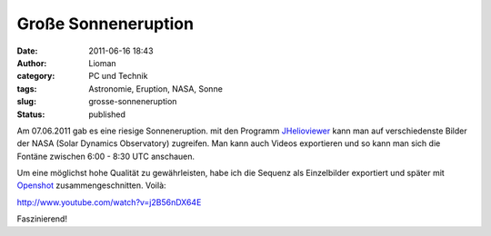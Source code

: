 Große Sonneneruption
####################
:date: 2011-06-16 18:43
:author: Lioman
:category: PC und Technik
:tags: Astronomie, Eruption, NASA, Sonne
:slug: grosse-sonneneruption
:status: published

|Sonneneruption|\ Am 07.06.2011 gab es eine riesige Sonneneruption. mit
den Programm `JHelioviewer <http://jhelioviewer.org/>`__ kann man auf
verschiedenste Bilder der NASA (Solar Dynamics Observatory) zugreifen.
Man kann auch Videos exportieren und so kann man sich die Fontäne
zwischen 6:00 - 8:30 UTC anschauen.

Um eine möglichst hohe Qualität zu gewährleisten, habe ich die Sequenz
als Einzelbilder exportiert und später mit
`Openshot <http://www.openshot.org/>`__ zusammengeschnitten. Voilà:

http://www.youtube.com/watch?v=j2B56nDX64E

Faszinierend!

.. |Sonneneruption| image:: {filename}/images/sonneneruption.png
   :class: alignright size-full wp-image-3296
   :width: 130px
   :height: 130px
   :target: {filename}/images/sonneneruption.png
